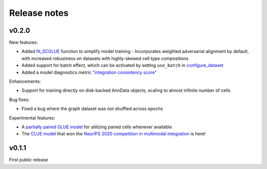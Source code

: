 Release notes
=============

v0.2.0
------

New features:

- Added `fit_SCGLUE <api/scglue.models.fit_SCGLUE.rst>`_ function to simplify model training
  - Incorporates weighted adversarial alignment by default, with increased robustness on datasets with highly-skewed cell type compositions
- Added support for batch effect, which can be activated by setting ``use_batch`` in `configure_dataset <api/scglue.models.scglue.configure_dataset.rst>`_
- Added a model diagnostics metric `"integration consistency score" <api/scglue.models.dx.integration_consistency.rst>`_

Enhancements:

- Support for training directly on disk-backed AnnData objects, scaling to almost infinite number of cells

Bug fixes:

- Fixed a bug where the graph dataset was not shuffled across epochs

Experimental features:

- A `partially paired GLUE model <api/scglue.models.scglue.PairedSCGLUEModel.rst>`_ for utilizing paired cells whenever available
- The `CLUE model <api/scglue.models.scclue.SCCLUEModel.rst>`_ that won the `NeurIPS 2020 competition in multimodal integration <https://openproblems.bio/neurips_2021/>`_ is here!


v0.1.1
------

First public release
